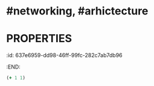 * #networking, #arhictecture
* :PROPERTIES:
:id: 637e6959-dd98-46ff-99fc-282c7ab7db96
:END:
#+BEGIN_SRC clojure
(+ 1 1)
#+END_SRC